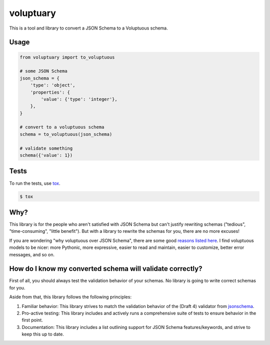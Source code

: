 ============
 voluptuary
============

This is a tool and library to convert a JSON Schema to a Voluptuous schema.

Usage
-----

.. code-block:: python

    from voluptuary import to_voluptuous

    # some JSON Schema
    json_schema = {
        'type': 'object',
        'properties': {
            'value': {'type': 'integer'},
        },
    }

    # convert to a voluptuous schema
    schema = to_voluptuous(json_schema)

    # validate something
    schema({'value': 1})

Tests
-----

To run the tests, use `tox`_.

.. code-block:: bash

    $ tox

Why?
----

This library is for the people who aren't satisfied with JSON Schema but can't
justify rewriting schemas ("tedious", "time-consuming", "little benefit"). But
with a library to rewrite the schemas for you, there are no more excuses!

If you are wondering "why voluptuous over JSON Schema", there are some good
`reasons listed here`_. I find voluptuous models to be nicer: more Pythonic,
more expressive, easier to read and maintain, easier to customize, better error
messages, and so on.

How do I know my converted schema will validate correctly?
----------------------------------------------------------

First of all, you should always test the validation behavior of your schemas.
No library is going to write correct schemas for you.

Aside from that, this library follows the following principles:

1. Familiar behavior: This library strives to match the validation behavior of
   the (Draft 4) validator from `jsonschema`_.
2. Pro-active testing: This library includes and actively runs a comprehensive
   suite of tests to ensure behavior in the first point.
3. Documentation: This library includes a list outlining support for JSON
   Schema features/keywords, and strive to keep this up to date.


.. _tox: https://tox.readthedocs.io/en/latest/
.. _reasons listed here: https://github.com/alecthomas/voluptuous#why-use-voluptuous-over-another-validation-library
.. _jsonschema: https://github.com/Julian/jsonschema
